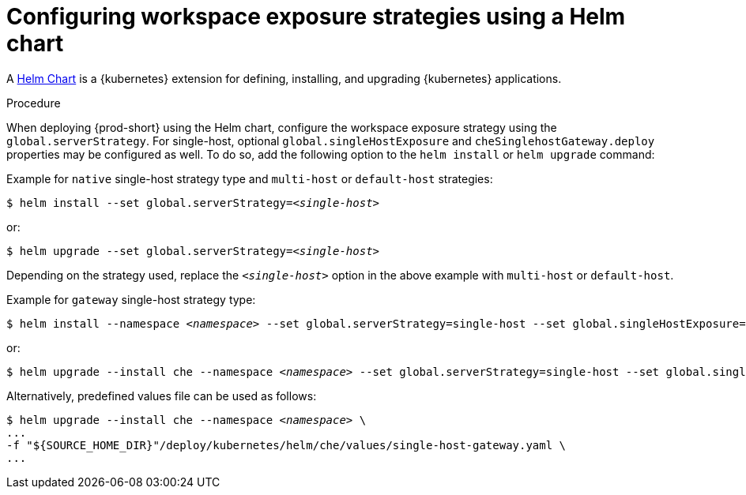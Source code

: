 // Module included in the following assemblies:
//
// configuring-workspace-exposure-strategies

[id="configuring-workspace-exposure-strategies-using-a-helm-chart_{context}"]

= Configuring workspace exposure strategies using a Helm chart

A link:https://helm.sh/[Helm Chart] is a {kubernetes} extension for defining, installing, and upgrading {kubernetes} applications.

.Procedure 

When deploying {prod-short} using the Helm chart, configure the workspace exposure strategy using the `global.serverStrategy`.  For single-host, optional `global.singleHostExposure` and `cheSinglehostGateway.deploy` properties may be configured as well. To do so, add the following option to the `helm install` or `helm upgrade` command:


Example for `native` single-host strategy type and `multi-host` or `default-host` strategies:

[subs="+quotes"]
----
$ helm install --set global.serverStrategy=__<single-host>__
----

or:

[subs="+quotes"]
----
$ helm upgrade --set global.serverStrategy=__<single-host>__
----

Depending on the strategy used, replace the `_<single-host>_` option in the above example with `multi-host` or `default-host`.


Example for `gateway` single-host strategy type:

[subs="+quotes"]
----
$ helm install --namespace __<namespace>__ --set global.serverStrategy=single-host --set global.singleHostExposure=gateway --set cheSinglehostGateway.deploy=true
----

or:

[subs="+quotes"]
----
$ helm upgrade --install che --namespace __<namespace>__ --set global.serverStrategy=single-host --set global.singleHostExposure=gateway --set cheSinglehostGateway.deploy=true
----

Alternatively, predefined values file can be used as follows:

[subs="+quotes"]
----
$ helm upgrade --install che --namespace __<namespace>__ \
...
-f "${SOURCE_HOME_DIR}"/deploy/kubernetes/helm/che/values/single-host-gateway.yaml \
...
----